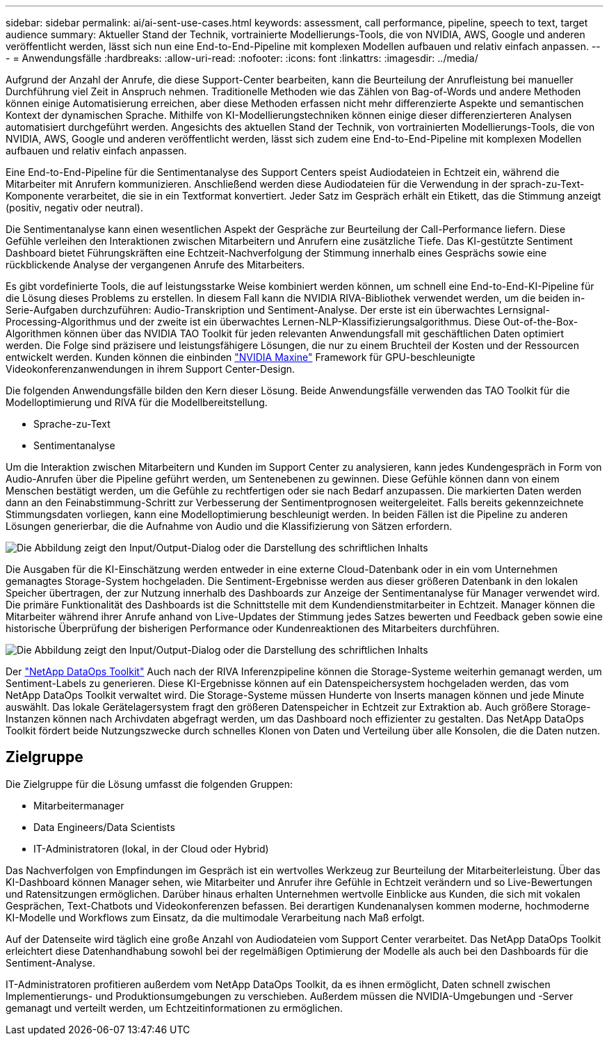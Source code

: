 ---
sidebar: sidebar 
permalink: ai/ai-sent-use-cases.html 
keywords: assessment, call performance, pipeline, speech to text, target audience 
summary: Aktueller Stand der Technik, vortrainierte Modellierungs-Tools, die von NVIDIA, AWS, Google und anderen veröffentlicht werden, lässt sich nun eine End-to-End-Pipeline mit komplexen Modellen aufbauen und relativ einfach anpassen. 
---
= Anwendungsfälle
:hardbreaks:
:allow-uri-read: 
:nofooter: 
:icons: font
:linkattrs: 
:imagesdir: ../media/


[role="lead"]
Aufgrund der Anzahl der Anrufe, die diese Support-Center bearbeiten, kann die Beurteilung der Anrufleistung bei manueller Durchführung viel Zeit in Anspruch nehmen. Traditionelle Methoden wie das Zählen von Bag-of-Words und andere Methoden können einige Automatisierung erreichen, aber diese Methoden erfassen nicht mehr differenzierte Aspekte und semantischen Kontext der dynamischen Sprache. Mithilfe von KI-Modellierungstechniken können einige dieser differenzierteren Analysen automatisiert durchgeführt werden. Angesichts des aktuellen Stand der Technik, von vortrainierten Modellierungs-Tools, die von NVIDIA, AWS, Google und anderen veröffentlicht werden, lässt sich zudem eine End-to-End-Pipeline mit komplexen Modellen aufbauen und relativ einfach anpassen.

Eine End-to-End-Pipeline für die Sentimentanalyse des Support Centers speist Audiodateien in Echtzeit ein, während die Mitarbeiter mit Anrufern kommunizieren. Anschließend werden diese Audiodateien für die Verwendung in der sprach-zu-Text-Komponente verarbeitet, die sie in ein Textformat konvertiert. Jeder Satz im Gespräch erhält ein Etikett, das die Stimmung anzeigt (positiv, negativ oder neutral).

Die Sentimentanalyse kann einen wesentlichen Aspekt der Gespräche zur Beurteilung der Call-Performance liefern. Diese Gefühle verleihen den Interaktionen zwischen Mitarbeitern und Anrufern eine zusätzliche Tiefe. Das KI-gestützte Sentiment Dashboard bietet Führungskräften eine Echtzeit-Nachverfolgung der Stimmung innerhalb eines Gesprächs sowie eine rückblickende Analyse der vergangenen Anrufe des Mitarbeiters.

Es gibt vordefinierte Tools, die auf leistungsstarke Weise kombiniert werden können, um schnell eine End-to-End-KI-Pipeline für die Lösung dieses Problems zu erstellen. In diesem Fall kann die NVIDIA RIVA-Bibliothek verwendet werden, um die beiden in-Serie-Aufgaben durchzuführen: Audio-Transkription und Sentiment-Analyse. Der erste ist ein überwachtes Lernsignal-Processing-Algorithmus und der zweite ist ein überwachtes Lernen-NLP-Klassifizierungsalgorithmus. Diese Out-of-the-Box-Algorithmen können über das NVIDIA TAO Toolkit für jeden relevanten Anwendungsfall mit geschäftlichen Daten optimiert werden. Die Folge sind präzisere und leistungsfähigere Lösungen, die nur zu einem Bruchteil der Kosten und der Ressourcen entwickelt werden. Kunden können die einbinden https://developer.nvidia.com/maxine["NVIDIA Maxine"^] Framework für GPU-beschleunigte Videokonferenzanwendungen in ihrem Support Center-Design.

Die folgenden Anwendungsfälle bilden den Kern dieser Lösung. Beide Anwendungsfälle verwenden das TAO Toolkit für die Modelloptimierung und RIVA für die Modellbereitstellung.

* Sprache-zu-Text
* Sentimentanalyse


Um die Interaktion zwischen Mitarbeitern und Kunden im Support Center zu analysieren, kann jedes Kundengespräch in Form von Audio-Anrufen über die Pipeline geführt werden, um Sentenebenen zu gewinnen. Diese Gefühle können dann von einem Menschen bestätigt werden, um die Gefühle zu rechtfertigen oder sie nach Bedarf anzupassen. Die markierten Daten werden dann an den Feinabstimmung-Schritt zur Verbesserung der Sentimentprognosen weitergeleitet. Falls bereits gekennzeichnete Stimmungsdaten vorliegen, kann eine Modelloptimierung beschleunigt werden. In beiden Fällen ist die Pipeline zu anderen Lösungen generierbar, die die Aufnahme von Audio und die Klassifizierung von Sätzen erfordern.

image:ai-sent-image1.png["Die Abbildung zeigt den Input/Output-Dialog oder die Darstellung des schriftlichen Inhalts"]

Die Ausgaben für die KI-Einschätzung werden entweder in eine externe Cloud-Datenbank oder in ein vom Unternehmen gemanagtes Storage-System hochgeladen. Die Sentiment-Ergebnisse werden aus dieser größeren Datenbank in den lokalen Speicher übertragen, der zur Nutzung innerhalb des Dashboards zur Anzeige der Sentimentanalyse für Manager verwendet wird. Die primäre Funktionalität des Dashboards ist die Schnittstelle mit dem Kundendienstmitarbeiter in Echtzeit. Manager können die Mitarbeiter während ihrer Anrufe anhand von Live-Updates der Stimmung jedes Satzes bewerten und Feedback geben sowie eine historische Überprüfung der bisherigen Performance oder Kundenreaktionen des Mitarbeiters durchführen.

image:ai-sent-image2.png["Die Abbildung zeigt den Input/Output-Dialog oder die Darstellung des schriftlichen Inhalts"]

Der link:https://github.com/NetApp/netapp-dataops-toolkit/releases/tag/v2.0.0["NetApp DataOps Toolkit"^] Auch nach der RIVA Inferenzpipeline können die Storage-Systeme weiterhin gemanagt werden, um Sentiment-Labels zu generieren. Diese KI-Ergebnisse können auf ein Datenspeichersystem hochgeladen werden, das vom NetApp DataOps Toolkit verwaltet wird. Die Storage-Systeme müssen Hunderte von Inserts managen können und jede Minute auswählt. Das lokale Gerätelagersystem fragt den größeren Datenspeicher in Echtzeit zur Extraktion ab. Auch größere Storage-Instanzen können nach Archivdaten abgefragt werden, um das Dashboard noch effizienter zu gestalten. Das NetApp DataOps Toolkit fördert beide Nutzungszwecke durch schnelles Klonen von Daten und Verteilung über alle Konsolen, die die Daten nutzen.



== Zielgruppe

Die Zielgruppe für die Lösung umfasst die folgenden Gruppen:

* Mitarbeitermanager
* Data Engineers/Data Scientists
* IT-Administratoren (lokal, in der Cloud oder Hybrid)


Das Nachverfolgen von Empfindungen im Gespräch ist ein wertvolles Werkzeug zur Beurteilung der Mitarbeiterleistung. Über das KI-Dashboard können Manager sehen, wie Mitarbeiter und Anrufer ihre Gefühle in Echtzeit verändern und so Live-Bewertungen und Ratensitzungen ermöglichen. Darüber hinaus erhalten Unternehmen wertvolle Einblicke aus Kunden, die sich mit vokalen Gesprächen, Text-Chatbots und Videokonferenzen befassen. Bei derartigen Kundenanalysen kommen moderne, hochmoderne KI-Modelle und Workflows zum Einsatz, da die multimodale Verarbeitung nach Maß erfolgt.

Auf der Datenseite wird täglich eine große Anzahl von Audiodateien vom Support Center verarbeitet. Das NetApp DataOps Toolkit erleichtert diese Datenhandhabung sowohl bei der regelmäßigen Optimierung der Modelle als auch bei den Dashboards für die Sentiment-Analyse.

IT-Administratoren profitieren außerdem vom NetApp DataOps Toolkit, da es ihnen ermöglicht, Daten schnell zwischen Implementierungs- und Produktionsumgebungen zu verschieben. Außerdem müssen die NVIDIA-Umgebungen und -Server gemanagt und verteilt werden, um Echtzeitinformationen zu ermöglichen.
